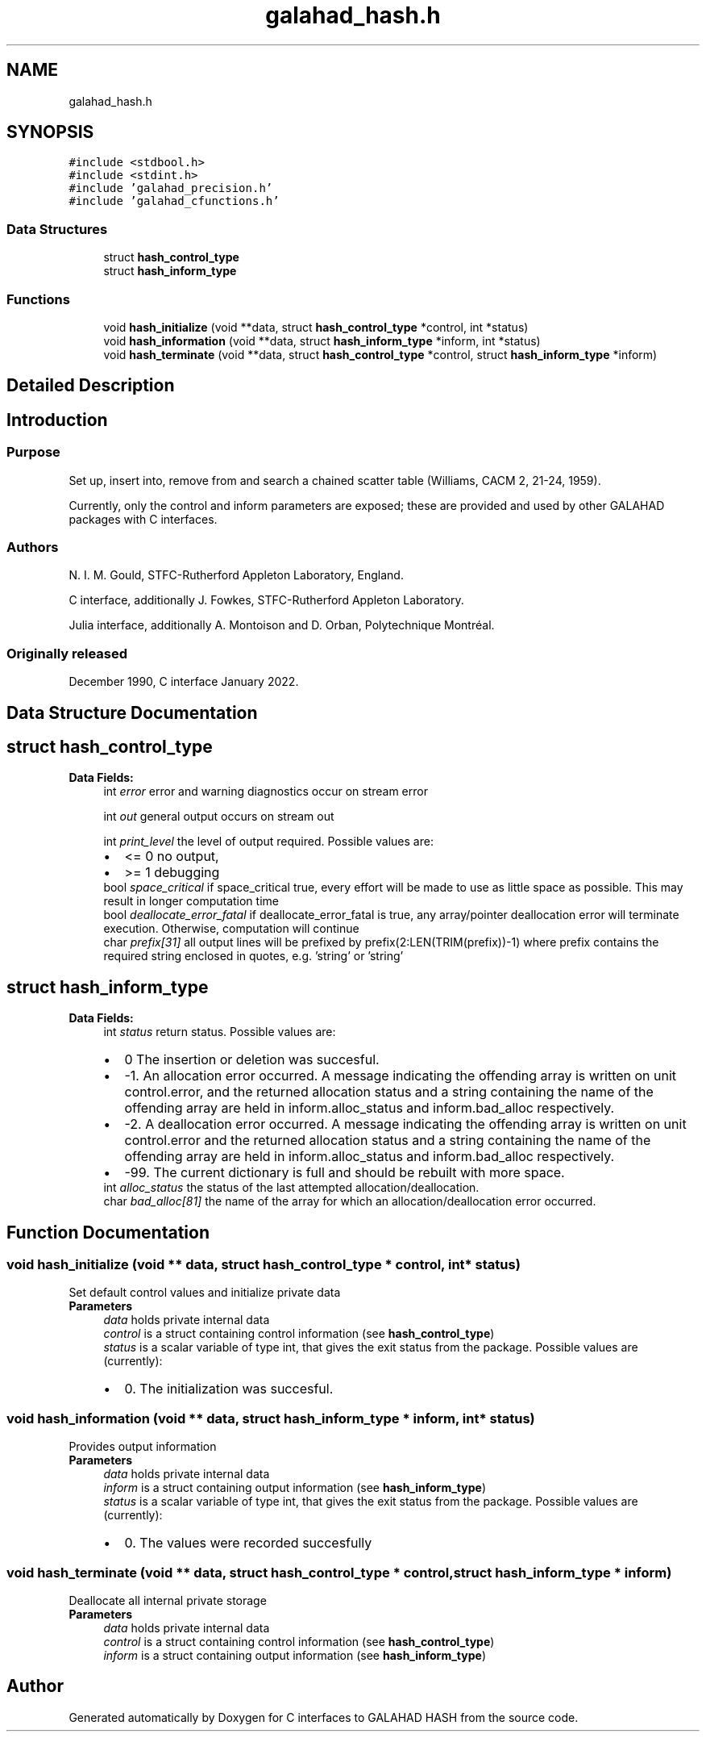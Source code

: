 .TH "galahad_hash.h" 3 "Wed May 3 2023" "C interfaces to GALAHAD HASH" \" -*- nroff -*-
.ad l
.nh
.SH NAME
galahad_hash.h
.SH SYNOPSIS
.br
.PP
\fC#include <stdbool\&.h>\fP
.br
\fC#include <stdint\&.h>\fP
.br
\fC#include 'galahad_precision\&.h'\fP
.br
\fC#include 'galahad_cfunctions\&.h'\fP
.br

.SS "Data Structures"

.in +1c
.ti -1c
.RI "struct \fBhash_control_type\fP"
.br
.ti -1c
.RI "struct \fBhash_inform_type\fP"
.br
.in -1c
.SS "Functions"

.in +1c
.ti -1c
.RI "void \fBhash_initialize\fP (void **data, struct \fBhash_control_type\fP *control, int *status)"
.br
.ti -1c
.RI "void \fBhash_information\fP (void **data, struct \fBhash_inform_type\fP *inform, int *status)"
.br
.ti -1c
.RI "void \fBhash_terminate\fP (void **data, struct \fBhash_control_type\fP *control, struct \fBhash_inform_type\fP *inform)"
.br
.in -1c
.SH "Detailed Description"
.PP 

.SH "Introduction"
.PP
.SS "Purpose"
Set up, insert into, remove from and search a chained scatter table (Williams, CACM 2, 21-24, 1959)\&.
.PP
Currently, only the control and inform parameters are exposed; these are provided and used by other GALAHAD packages with C interfaces\&.
.SS "Authors"
N\&. I\&. M\&. Gould, STFC-Rutherford Appleton Laboratory, England\&.
.PP
C interface, additionally J\&. Fowkes, STFC-Rutherford Appleton Laboratory\&.
.PP
Julia interface, additionally A\&. Montoison and D\&. Orban, Polytechnique Montréal\&.
.SS "Originally released"
December 1990, C interface January 2022\&. 
.SH "Data Structure Documentation"
.PP 
.SH "struct hash_control_type"
.PP 
\fBData Fields:\fP
.RS 4
int \fIerror\fP error and warning diagnostics occur on stream error 
.br
.PP
int \fIout\fP general output occurs on stream out 
.br
.PP
int \fIprint_level\fP the level of output required\&. Possible values are: 
.PD 0

.IP "\(bu" 2
<= 0 no output, 
.IP "\(bu" 2
>= 1 debugging 
.PP

.br
.PP
bool \fIspace_critical\fP if space_critical true, every effort will be made to use as little space as possible\&. This may result in longer computation time 
.br
.PP
bool \fIdeallocate_error_fatal\fP if deallocate_error_fatal is true, any array/pointer deallocation error will terminate execution\&. Otherwise, computation will continue 
.br
.PP
char \fIprefix[31]\fP all output lines will be prefixed by prefix(2:LEN(TRIM(prefix))-1) where prefix contains the required string enclosed in quotes, e\&.g\&. 'string' or 'string' 
.br
.PP
.RE
.PP
.SH "struct hash_inform_type"
.PP 
\fBData Fields:\fP
.RS 4
int \fIstatus\fP return status\&. Possible values are: 
.PD 0

.IP "\(bu" 2
0 The insertion or deletion was succesful\&. 
.IP "\(bu" 2
-1\&. An allocation error occurred\&. A message indicating the offending array is written on unit control\&.error, and the returned allocation status and a string containing the name of the offending array are held in inform\&.alloc_status and inform\&.bad_alloc respectively\&. 
.IP "\(bu" 2
-2\&. A deallocation error occurred\&. A message indicating the offending array is written on unit control\&.error and the returned allocation status and a string containing the name of the offending array are held in inform\&.alloc_status and inform\&.bad_alloc respectively\&. 
.IP "\(bu" 2
-99\&. The current dictionary is full and should be rebuilt with more space\&. 
.PP

.br
.PP
int \fIalloc_status\fP the status of the last attempted allocation/deallocation\&. 
.br
.PP
char \fIbad_alloc[81]\fP the name of the array for which an allocation/deallocation error occurred\&. 
.br
.PP
.RE
.PP
.SH "Function Documentation"
.PP 
.SS "void hash_initialize (void ** data, struct \fBhash_control_type\fP * control, int * status)"
Set default control values and initialize private data
.PP
\fBParameters\fP
.RS 4
\fIdata\fP holds private internal data
.br
\fIcontrol\fP is a struct containing control information (see \fBhash_control_type\fP)
.br
\fIstatus\fP is a scalar variable of type int, that gives the exit status from the package\&. Possible values are (currently): 
.PD 0

.IP "\(bu" 2
0\&. The initialization was succesful\&. 
.PP
.RE
.PP

.SS "void hash_information (void ** data, struct \fBhash_inform_type\fP * inform, int * status)"
Provides output information
.PP
\fBParameters\fP
.RS 4
\fIdata\fP holds private internal data
.br
\fIinform\fP is a struct containing output information (see \fBhash_inform_type\fP)
.br
\fIstatus\fP is a scalar variable of type int, that gives the exit status from the package\&. Possible values are (currently): 
.PD 0

.IP "\(bu" 2
0\&. The values were recorded succesfully 
.PP
.RE
.PP

.SS "void hash_terminate (void ** data, struct \fBhash_control_type\fP * control, struct \fBhash_inform_type\fP * inform)"
Deallocate all internal private storage
.PP
\fBParameters\fP
.RS 4
\fIdata\fP holds private internal data
.br
\fIcontrol\fP is a struct containing control information (see \fBhash_control_type\fP)
.br
\fIinform\fP is a struct containing output information (see \fBhash_inform_type\fP) 
.RE
.PP

.SH "Author"
.PP 
Generated automatically by Doxygen for C interfaces to GALAHAD HASH from the source code\&.
